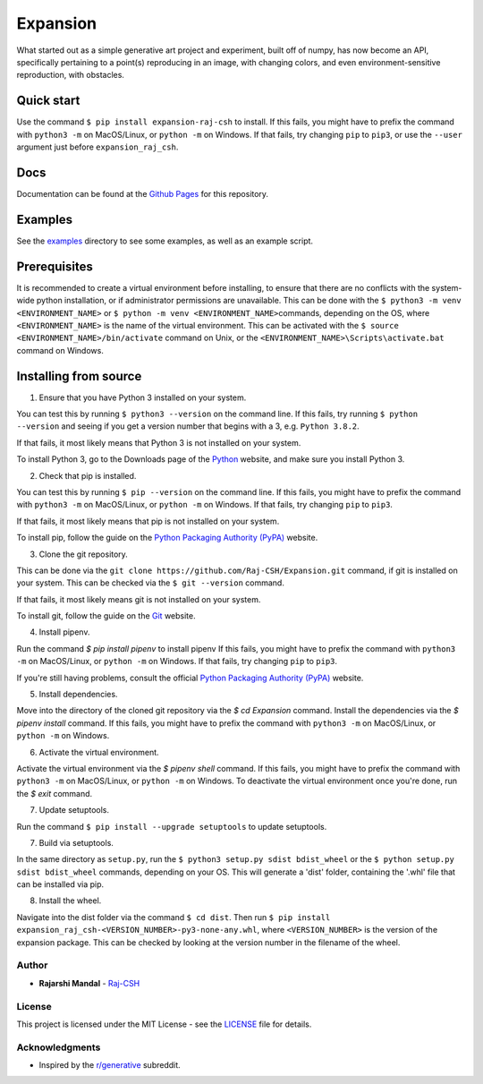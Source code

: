 Expansion
=========

.. image:: examples/500x500_single_point_full.png
   :width: 500
   :alt: Full Example 1

.. image:: examples/500x500_random_single_point_full.png
   :width: 500
   :alt: Full Example 2

What started out as a simple generative art project and experiment,
built off of numpy, has now become an API, specifically pertaining to a
point(s) reproducing in an image, with changing colors, and even
environment-sensitive reproduction, with obstacles.

Quick start
~~~~~~~~~~~

Use the command ``$ pip install expansion-raj-csh`` to install. If this
fails, you might have to prefix the command with ``python3 -m`` on
MacOS/Linux, or ``python -m`` on Windows. If that fails, try changing
``pip`` to ``pip3``, or use the ``--user`` argument just before ``expansion_raj_csh``.

Docs
~~~~

Documentation can be found at the `Github Pages <raj-csh.github.io/expansion>`__
for this repository.

Examples
~~~~~~~~

See the `examples <examples/>`__ directory to see some examples, as well
as an example script.

Prerequisites
~~~~~~~~~~~~~

It is recommended to create a virtual environment before installing, to
ensure that there are no conflicts with the system-wide python
installation, or if administrator permissions are unavailable. This can
be done with the ``$ python3 -m venv <ENVIRONMENT_NAME>`` or
``$ python -m venv <ENVIRONMENT_NAME>``\ commands, depending on the OS,
where ``<ENVIRONMENT_NAME>`` is the name of the virtual environment.
This can be activated with the
``$ source <ENVIRONMENT_NAME>/bin/activate`` command on Unix, or the
``<ENVIRONMENT_NAME>\Scripts\activate.bat`` command on Windows.

Installing from source
~~~~~~~~~~~~~~~~~~~~~~

1. Ensure that you have Python 3 installed on your system.

You can test this by running ``$ python3 --version`` on the command
line. If this fails, try running ``$ python --version`` and seeing if
you get a version number that begins with a 3, e.g. ``Python 3.8.2``.

If that fails, it most likely means that Python 3 is not installed on
your system.

To install Python 3, go to the Downloads page of the
`Python <https://www.python.org/downloads/>`__ website, and make sure
you install Python 3.

2. Check that pip is installed.

You can test this by running ``$ pip --version`` on the command line. If
this fails, you might have to prefix the command with ``python3 -m`` on
MacOS/Linux, or ``python -m`` on Windows. If that fails, try changing
``pip`` to ``pip3``.

If that fails, it most likely means that pip is not installed on your
system.

To install pip, follow the guide on the `Python Packaging Authority
(PyPA) <https://pip.pypa.io/en/stable/installing/>`__ website.

3. Clone the git repository.

This can be done via the
``git clone https://github.com/Raj-CSH/Expansion.git`` command, if git
is installed on your system. This can be checked via the
``$ git --version`` command.

If that fails, it most likely means git is not installed on your system.

To install git, follow the guide on the
`Git <https://git-scm.com/book/en/v2/Getting-Started-Installing-Git>`__
website.

4. Install pipenv.

Run the command `$ pip install pipenv` to install pipenv If this fails,
you might have to prefix the command with ``python3 -m`` on MacOS/Linux,
or ``python -m`` on Windows. If that fails, try changing ``pip`` to ``pip3``.

If you're still having problems, consult the official
`Python Packaging Authority (PyPA) <https://pip.pypa.io/en/stable/installing/>`__ website.

5. Install dependencies.

Move into the directory of the cloned git repository via the `$ cd Expansion` command.
Install the dependencies via the `$ pipenv install` command. If this fails,
you might have to prefix the command with ``python3 -m`` on MacOS/Linux,
or ``python -m`` on Windows.

6. Activate the virtual environment.

Activate the virtual environment via the `$ pipenv shell` command. If this fails,
you might have to prefix the command with ``python3 -m`` on MacOS/Linux,
or ``python -m`` on Windows. To deactivate the virtual environment once you're done,
run the `$ exit` command.


7. Update setuptools.

Run the command ``$ pip install --upgrade setuptools`` to update setuptools.

7. Build via setuptools.

In the same directory as ``setup.py``, run the
``$ python3 setup.py sdist bdist_wheel`` or the
``$ python setup.py sdist bdist_wheel`` commands, depending on your OS.
This will generate a 'dist' folder, containing the '.whl' file that can
be installed via pip.

8. Install the wheel.

Navigate into the dist folder via the command ``$ cd dist``. Then run
``$ pip install expansion_raj_csh-<VERSION_NUMBER>-py3-none-any.whl``,
where ``<VERSION_NUMBER>`` is the version of the expansion package. This
can be checked by looking at the version number in the filename of the
wheel.

Author
------

-  **Rajarshi Mandal** - `Raj-CSH <https://github.com/Raj-CSH>`__

License
-------

This project is licensed under the MIT License - see the
`LICENSE <LICENSE>`__ file for details.

Acknowledgments
---------------

-  Inspired by the
   `r/generative <https://www.reddit.com/r/generative/>`__ subreddit.

.. |Full Example| image:: examples/500x500_single_point_full.png
.. |Full Example 2| image:: examples/500x500_random_single_point_full.png
